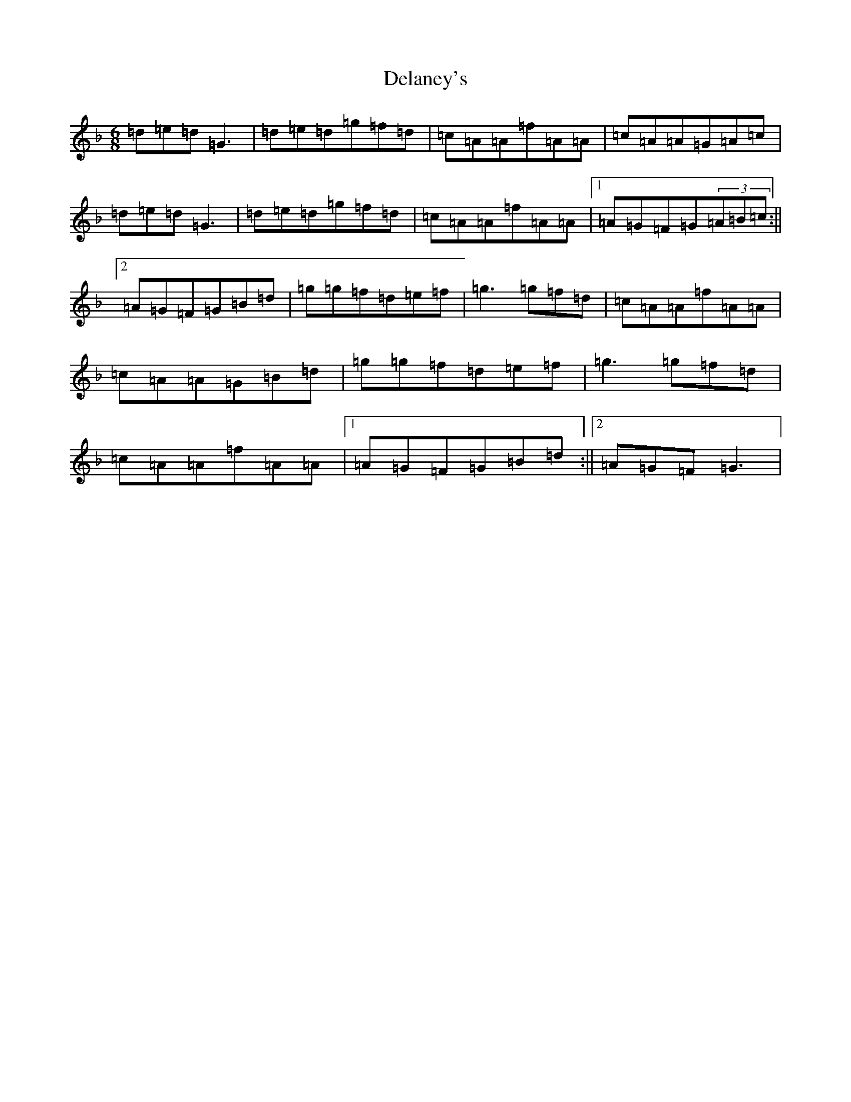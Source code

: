 X: 5038
T: Delaney's
S: https://thesession.org/tunes/5503#setting17605
Z: D Mixolydian
R: jig
M:6/8
L:1/8
K: C Mixolydian
=d=e=d=G3|=d=e=d=g=f=d|=c=A=A=f=A=A|=c=A=A=G=A=c|=d=e=d=G3|=d=e=d=g=f=d|=c=A=A=f=A=A|1=A=G=F=G(3=A=B=c:||2=A=G=F=G=B=d|=g=g=f=d=e=f|=g3=g=f=d|=c=A=A=f=A=A|=c=A=A=G=B=d|=g=g=f=d=e=f|=g3=g=f=d|=c=A=A=f=A=A|1=A=G=F=G=B=d:||2=A=G=F=G3|